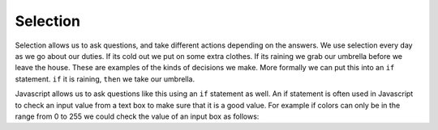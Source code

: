 Selection
=========

Selection allows us to ask questions, and take different actions depending on the answers.  We use selection every day as we go about our duties.  If its cold out we put on some extra clothes.  If its raining we grab our umbrella before we leave the house.  These are examples of the kinds of decisions we make.  More formally we can put this into an ``if`` statement.  ``if`` it is raining, ``then`` we take our umbrella.

Javascript allows us to ask questions like this  using an ``if`` statement as well.  An if statement is often used in Javascript to check an input value from
a text box to make sure that it is a good value.  For example if colors can only be in the range from 0 to 255 we could check the value of an input box as follows:


.. activecode:: select_1
   :language: html
   
   <html>
      <label for="red">Red:</label>
      <input id="red" type="text" onchange="checkme()" />
      <script type="text/javascript">
      checkme = function() {
         textbox = document.querySelector("#red")
         if (textbox.value > 255) {
            alert("Value is too large, must be less than 256")
         }
      }
      </script>
   </html>

